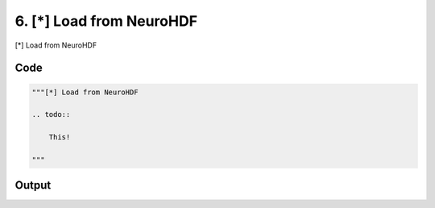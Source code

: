 
6. [*] Load from NeuroHDF
=========================



[*] Load from NeuroHDF

.. todo::

    This!
  



Code
~~~~

.. code-block:: python

	
	
	"""[*] Load from NeuroHDF
	
	.. todo::
	
	    This!
	  
	"""


Output
~~~~~~

.. code-block:: bash

    	




